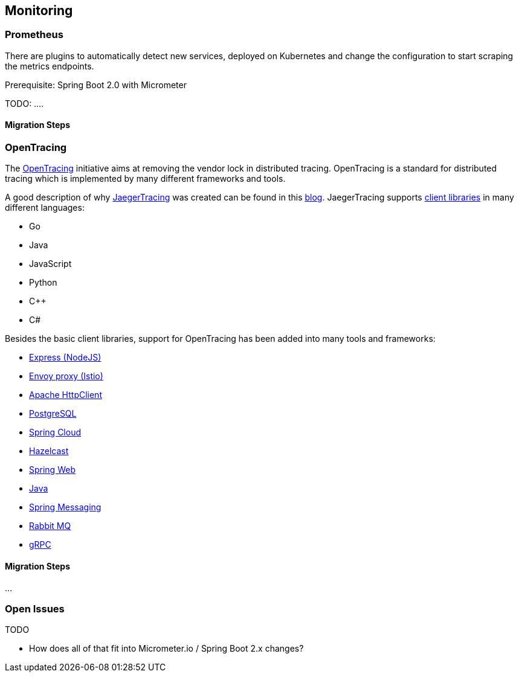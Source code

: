 == Monitoring ==


=== Prometheus ===

There are plugins to automatically detect new services, deployed on Kubernetes and change the configuration to start scraping the metrics endpoints.

Prerequisite: Spring Boot 2.0 with Micrometer

TODO: ....

==== Migration Steps


=== OpenTracing ===
The http://opentracing.io/[OpenTracing] initiative aims at removing the vendor lock in distributed tracing.
OpenTracing is a standard for distributed tracing which is implemented by many different frameworks and tools.

A good description of why https://www.jaegertracing.io/[JaegerTracing] was created can be found in this
https://eng.uber.com/distributed-tracing/[blog]. JaegerTracing supports
https://www.jaegertracing.io/docs/client-libraries/[client libraries] in many different languages:

* Go
* Java
* JavaScript
* Python
* C++
* C#

Besides the basic client libraries, support for OpenTracing has been added into many tools and frameworks:

* https://github.com/opentracing-contrib/javascript-express[Express (NodeJS)]
* https://www.envoyproxy.io/docs/envoy/latest/intro/arch_overview/tracing.html?highlight=opentracing[Envoy proxy (Istio)]
* https://github.com/opentracing-contrib/java-apache-httpclient[Apache HttpClient]
* https://github.com/opentracing-contrib/java-jdbc[PostgreSQL]
* https://github.com/opentracing-contrib/java-spring-cloud[Spring Cloud]
* https://github.com/opentracing-contrib/java-hazelcast[Hazelcast]
* https://github.com/opentracing-contrib/java-spring-web[Spring Web]
* https://github.com/opentracing-contrib/java-metrics[Java]
* https://github.com/opentracing-contrib/java-spring-messaging[Spring Messaging]
* https://github.com/opentracing-contrib/java-rabbitmq-client[Rabbit MQ]
* https://github.com/opentracing-contrib/java-grpc[gRPC]

==== Migration Steps
...


=== Open Issues
TODO

* How does all of that fit into Micrometer.io / Spring Boot 2.x changes?
